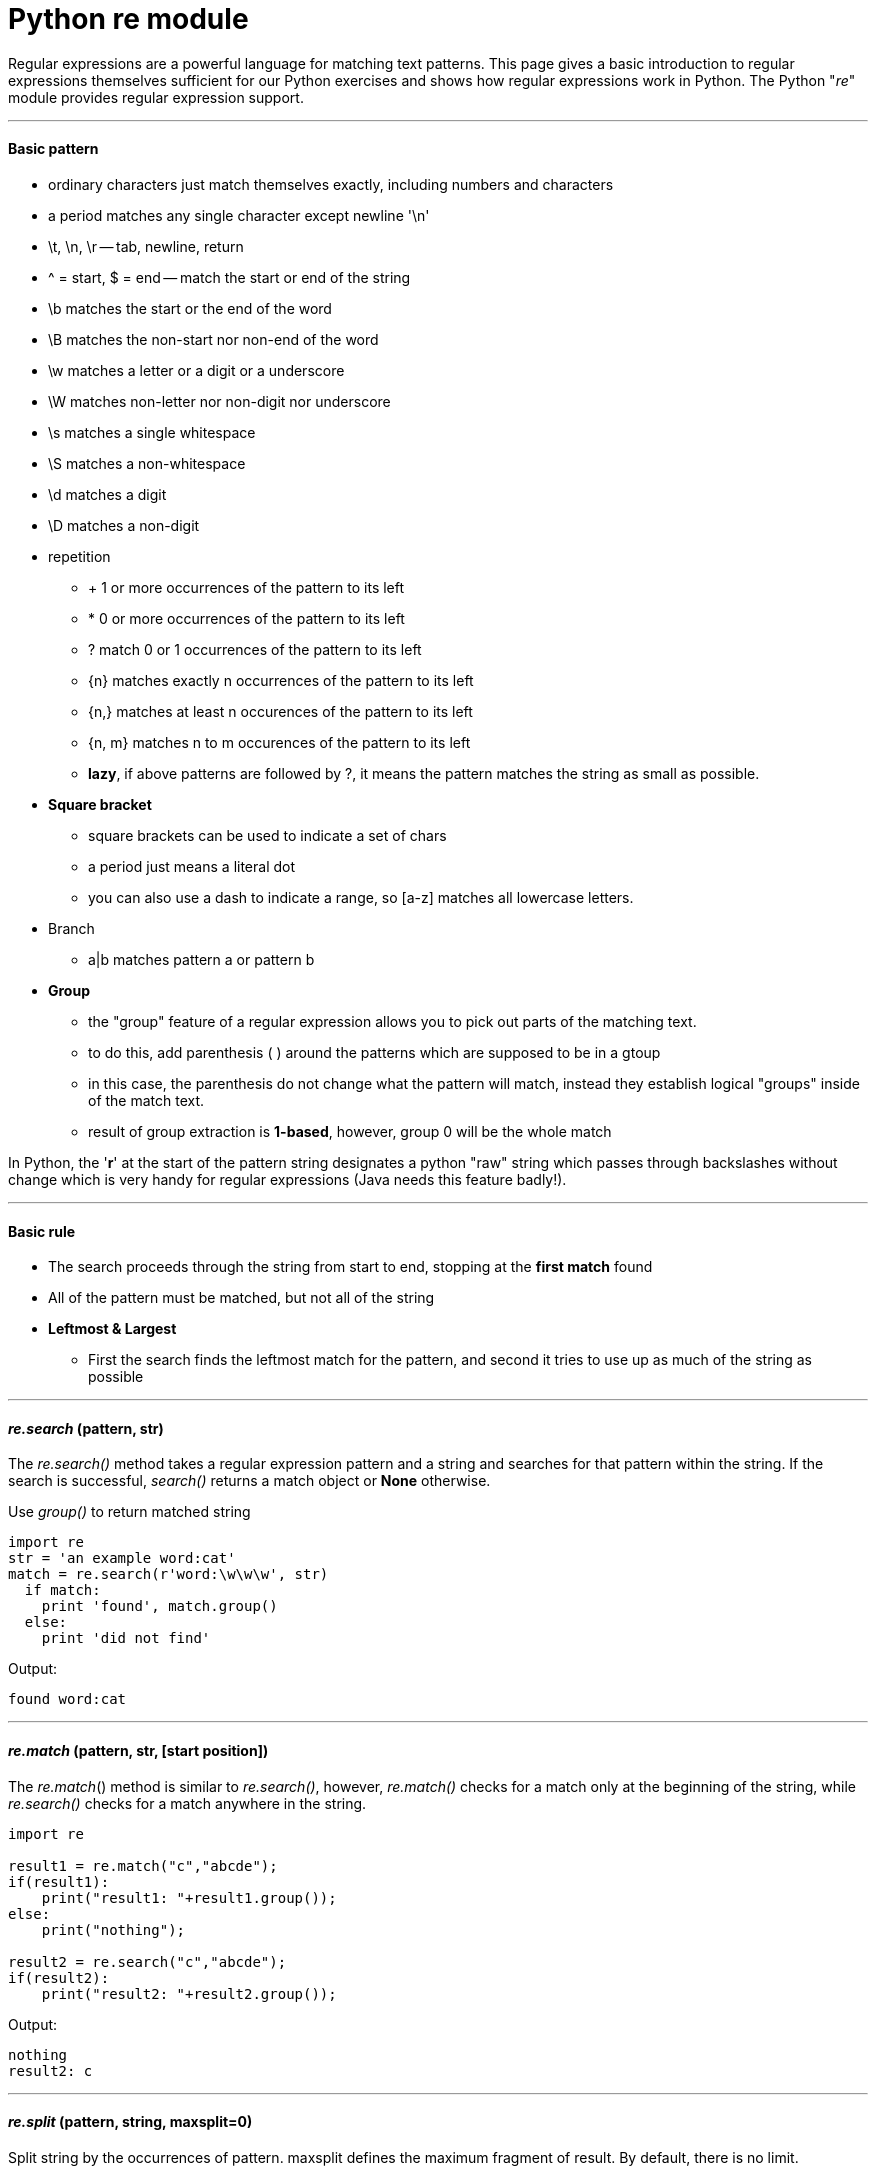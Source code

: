= Python re module
:hp-tags: Python, Regex

Regular expressions are a powerful language for matching text patterns. This page gives a basic introduction to regular expressions themselves sufficient for our Python exercises and shows how regular expressions work in Python. The Python "_re_" module provides regular expression support.

***
#### Basic pattern
* ordinary characters just match themselves exactly, including numbers and characters
* a period matches any single character except newline '\n'
* \t, \n, \r -- tab, newline, return
* ^ = start, $ = end -- match the start or end of the string
* \b matches the start or the end of the word
* \B matches the non-start nor non-end of the word
* \w matches a letter or a digit or a underscore
* \W matches non-letter nor non-digit nor underscore
* \s matches a single whitespace
* \S matches a non-whitespace
* \d matches a digit
* \D matches a non-digit
* repetition
- + 1 or more occurrences of the pattern to its left
- * 0 or more occurrences of the pattern to its left
- ? match 0 or 1 occurrences of the pattern to its left
- {n} matches exactly n occurrences of the pattern to its left
- {n,} matches at least n occurences of the pattern to its left
- {n, m} matches n to m occurences of the pattern to its left
- *lazy*, if above patterns are followed by ?, it means the pattern matches the string as small as possible.
* *Square bracket*
- square brackets can be used to indicate a set of chars
- a period just means a literal dot
- you can also use a dash to indicate a range, so [a-z] matches all lowercase letters.
* Branch
- a|b matches pattern a or pattern b
* *Group*
- the "group" feature of a regular expression allows you to pick out parts of the matching text.
- to do this, add parenthesis ( ) around the patterns which are supposed to be in a gtoup
- in this case, the parenthesis do not change what the pattern will match, instead they establish logical "groups" inside of the match text.
- result of group extraction is *1-based*, however, group 0 will be the whole match

In Python, the '*r*' at the start of the pattern string designates a python "raw" string which passes through backslashes without change which is very handy for regular expressions (Java needs this feature badly!).
 
***
#### Basic rule
* The search proceeds through the string from start to end, stopping at the *first match* found
* All of the pattern must be matched, but not all of the string
* *Leftmost & Largest*
- First the search finds the leftmost match for the pattern, and second it tries to use up as much of the string as possible

***
#### _re.search_ (pattern, str)
The __re.search()__ method takes a regular expression pattern and a string and searches for that pattern within the string. If the search is successful, _search()_ returns a match object or *None* otherwise.

Use _group()_ to return matched string
```python
import re
str = 'an example word:cat'
match = re.search(r'word:\w\w\w', str)
  if match:                      
    print 'found', match.group() 
  else:
    print 'did not find'
```
Output:
```
found word:cat
```

***
#### _re.match_ (pattern, str, [start position])
The _re.match_() method is similar to _re.search()_, however, _re.match()_ checks for a match only at the beginning of the string, while _re.search()_ checks for a match anywhere in the string.
```python
import re

result1 = re.match("c","abcde");
if(result1):
    print("result1: "+result1.group());
else:
    print("nothing");

result2 = re.search("c","abcde");
if(result2):
    print("result2: "+result2.group());
```
Output:
```
nothing
result2: c
```

***
#### _re.split_ (pattern, string, maxsplit=0)
Split string by the occurrences of pattern. maxsplit defines the maximum fragment of result. By default, there is no limit.
```python
import re
re.split('\s+', 'chen jing    cj')
```
Output:
```
['chen', 'jing', 'cj']
```
***

#### _re.findall_ (pattern, string, flags=0)
_findall_() finds *all* the matches and returns them as *a list of strings*, with each string representing one match.

*findall and Groups*, if the pattern includes 2 or more parenthesis groups, then instead of returning a list of strings, findall() returns a list of *tuples*. Each tuple represents one match of the pattern, and inside the tuple is the group(1), group(2) .. data.
```python
import re
print re.findall('\d','1a2b3c4d')
print re.findall('(\d)(\w)', '1a2b3c4d')
```
Output:
```
['1', '2', '3', '4']
[('1', 'a'), ('2', 'b'), ('3', 'c'), ('4', 'd')]
```



***
#### _re.sub_ (pattern, replacement, str)
The _re.sub()_ function searches for all the instances of pattern in the given string, and replaces them. The replacement string can include '\1', '\2' which refer to the text from group(1), group(2), and so on from the original matching text.
```python
re.sub(r'\sAND\s', ' & ', 'Baked Beans And Spam', flags=re.IGNORECASE)
```
Output:
```
'Baked Beans & Spam'
```

```python
str = 'purple alice@google.com, blah monkey bob@abc.com blah dishwasher'
## \1 is group(1), \2 group(2) in the replacement
print re.sub(r'([\w\.-]+)@([\w\.-]+)', r'\1@yo-yo-dyne.com', str)
```
Output:
```
purple alice@yo-yo-dyne.com, blah monkey bob@yo-yo-dyne.com blah dishwasher
```

***
#### _re.purge_()
Clear the regular expression cache.

***
#### exception _re.error_
Exception raised when a string passed to one of the functions here is *not a valid regular expression* or when some other error occurs during compilation or matching. It is never an error if a string contains no match for a pattern.
